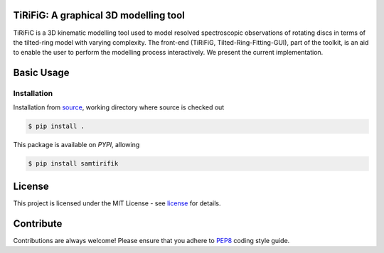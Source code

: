 ======================================
TiRiFiG: A graphical 3D modelling tool
======================================

|PyPI Version|


TiRiFiC is a 3D kinematic modelling tool used to model resolved spectroscopic
observations of rotating discs in terms of the tilted-ring model with varying complexity.
The front-end (TiRiFiG, Tilted-Ring-Fitting-GUI), part of the toolkit, is an aid to
enable the user to perform the modelling process interactively. We present the current
implementation.

.. |PyPI Version| image:: https://pypi.org/static/images/logo-large.72ad8bf1.svg
                  :target: https://pypi.python.org/pypi/samtirifik
                  :alt:

.. _PEP8: https://www.python.org/dev/peps/pep-0008/
.. _source: https://github.com/gigjozsa/samtirifik
.. _license: https://github.com/gigjozsa/samtirifik/blob/master/LICENSE

===========
Basic Usage
===========

Installation
------------

Installation from source_, working directory where source is checked out

.. code-block:: bash
  
    $ pip install .

This package is available on *PYPI*, allowing

.. code-block:: bash
  
    $ pip install samtirifik

=======
License
=======

This project is licensed under the MIT License - see license_ for details.

==========
Contribute
==========

Contributions are always welcome! Please ensure that you adhere to PEP8_ coding style guide.